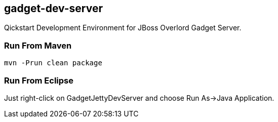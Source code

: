 gadget-dev-server
-----------------
Qickstart Development Environment for JBoss Overlord Gadget Server.

Run From Maven
~~~~~~~~~~~~~~
----
mvn -Prun clean package
----

Run From Eclipse
~~~~~~~~~~~~~~~~
Just right-click on GadgetJettyDevServer and choose Run As->Java Application.

